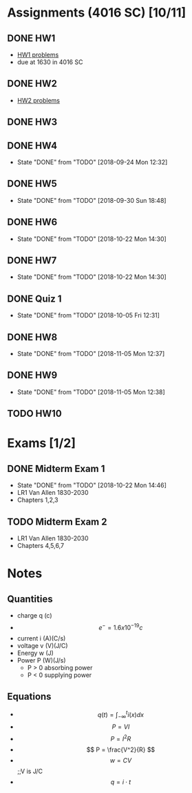 * Assignments (4016 SC) [10/11]
** DONE HW1
   CLOSED: [2018-08-31 Fri 12:59] DEADLINE: <2018-08-31 Fri>
   - [[file:circuits/hw01.pdf][HW1 problems]]
   - due at 1630 in 4016 SC
** DONE HW2
   CLOSED: [2018-09-07 Fri 15:09] DEADLINE:<2018-09-07 Fri>
   - [[file:circuits/hw02.pdf][HW2 problems]]
** DONE HW3
   CLOSED: [2018-09-16 Sun 14:46] DEADLINE: <2018-09-14 Fri>
** DONE HW4
   CLOSED: [2018-09-24 Mon 12:32] DEADLINE: <2018-09-21 Fri>
   - State "DONE"       from "TODO"       [2018-09-24 Mon 12:32]
** DONE HW5
   CLOSED: [2018-09-30 Sun 18:48] DEADLINE: <2018-09-28 Fri>
   - State "DONE"       from "TODO"       [2018-09-30 Sun 18:48]
** DONE HW6
   CLOSED: [2018-10-22 Mon 14:30] DEADLINE: <2018-10-12 Fri>
   - State "DONE"       from "TODO"       [2018-10-22 Mon 14:30]
** DONE HW7
   CLOSED: [2018-10-22 Mon 14:30] DEADLINE: <2018-10-19 Fri>

   - State "DONE"       from "TODO"       [2018-10-22 Mon 14:30]
** DONE Quiz 1 
   CLOSED: [2018-10-05 Fri 12:31] DEADLINE: <2018-10-02 Tue>
   - State "DONE"       from "TODO"       [2018-10-05 Fri 12:31]
** DONE HW8
   CLOSED: [2018-11-05 Mon 12:37] DEADLINE: <2018-10-26 Fri>
   - State "DONE"       from "TODO"       [2018-11-05 Mon 12:37]
** DONE HW9
   CLOSED: [2018-11-05 Mon 12:38] DEADLINE: <2018-11-02 Fri>

   - State "DONE"       from "TODO"       [2018-11-05 Mon 12:38]
** TODO HW10
   DEADLINE: <2018-11-09 Fri>
   

* Exams [1/2]
** DONE Midterm Exam 1
   CLOSED: [2018-10-22 Mon 14:46] SCHEDULED: <2018-10-08 Mon>
   - State "DONE"       from "TODO"       [2018-10-22 Mon 14:46]
   - LR1 Van Allen 1830-2030
   - Chapters 1,2,3
** TODO Midterm Exam 2 
   SCHEDULED: <2018-11-08 Thu>
   - LR1 Van Allen 1830-2030
   - Chapters 4,5,6,7
* Notes
** Quantities
   - charge q (c)
   - \[ e^{-} = 1.6x10^{-19} c \]
   - current i (A)(C/s)
   - voltage v (V)(J/C)
   - Energy  w (J)
   - Power   P (W)(J/s)
     - P > 0 absorbing power
     - P < 0 supplying power
** Equations
   - \[ q(t) = \int_{-\infty}^{t}i(x)dx \]
   - \[ P = VI \]
   - \[ P = I^2R \]
   - \[ P = \frac{V^2}{R} \]
   - \[ w = CV\] ;;V is J/C
   - \[ q = i \cdot t \]
